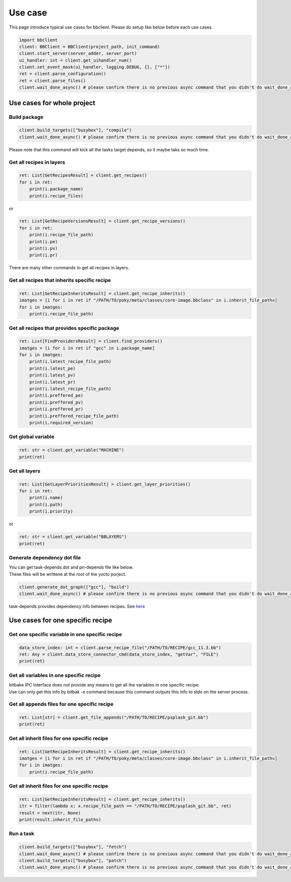 Use case
================

This page introduce typical use cases for bbclient. Please do setup like below before each use cases.

.. code-block:: python

    import bbclient
    client: BBClient = BBClient(project_path, init_command)
    client.start_server(server_adder, server_port)
    ui_handler: int = client.get_uihandler_num()
    client.set_event_mask(ui_handler, logging.DEBUG, {}, ["*"])
    ret = client.parse_configuration()
    ret = client.parse_files()
    client.wait_done_async() # please confirm there is no previous async command that you didn't do wait_done_async.

Use cases for whole project
^^^^^^^^^^^^^^^^^^^^^^^^^^^^^^

Build package
--------------

.. code-block:: python

    client.build_targets(["busybox"], "compile")
    client.wait_done_async() # please confirm there is no previous async command that you didn't do wait_done_async.

| Please note that this command will kick all the tasks target depends, so it maybe taks so much time.

Get all recipes in layers
--------------------------

.. code-block:: python

    ret: List[GetRecipesResult] = client.get_recipes()
    for i in ret:
        print(i.package_name)
        print(i.recipe_files)

or

.. code-block:: python

    ret: List[GetRecipeVersionsResult] = client.get_recipe_versions()
    for i in ret:
        print(i.recipe_file_path)
        print(i.pe)
        print(i.pv)
        print(i.pr)

There are many other commands to get all recipes in layers.

Get all recipes that inherits specific recipe
------------------------------------------------

.. code-block:: python

    ret: List[GetRecipeInheritsResult] = client.get_recipe_inherits()
    imatges = [i for i in ret if "/PATH/TO/poky/meta/classes/core-image.bbclass" in i.inherit_file_paths]
    for i in imatges:
        print(i.recipe_file_path)

Get all recipes that provides specific package
------------------------------------------------

.. code-block:: python

    ret: List[FindProvidersResult] = client.find_providers()
    imatges = [i for i in ret if "gcc" in i.package_name]
    for i in imatges:
        print(i.latest_recipe_file_path)
        print(i.latest_pe)
        print(i.latest_pv)
        print(i.latest_pr)
        print(i.latest_recipe_file_path)
        print(i.preffered_pe)
        print(i.preffered_pv)
        print(i.preffered_pr)
        print(i.preffered_recipe_file_path)
        print(i.required_version)

Get global variable
--------------------

.. code-block:: python
    
    ret: str = client.get_variable("MACHINE")
    print(ret)

Get all layers
---------------

.. code-block:: python

    ret: List[GetLayerPrioritiesResult] = client.get_layer_priorities()
    for i in ret:
        print(i.name)
        print(i.path)
        print(i.priority)

or

.. code-block:: python

    ret: str = client.get_variable("BBLAYERS")
    print(ret)


Generate dependency dot file
------------------------------

| You can get task-depends.dot and pn-depends file like below.
| These files will be writtene at the root of the yocto porject.

.. code-block:: python

    client.generate_dot_graph(["gcc"], "build")
    client.wait_done_async() # please confirm there is no previous async command that you didn't do wait_done_async.

task-depends provides dependency info between recipes. See `here <https://docs.yoctoproject.org/current/dev-manual/common-tasks.html?highlight=task+depends+dot#viewing-task-variable-dependencies>`_


Use cases for one specific recipe
^^^^^^^^^^^^^^^^^^^^^^^^^^^^^^^^^^^^^

Get one specific variable in one specific recipe
-------------------------------------------------

.. code-block:: python

    data_store_index: int = client.parse_recipe_file("/PATH/TO/RECIPE/gcc_11.3.bb")
    ret: Any = client.data_store_connector_cmd(data_store_index, "getVar", "FILE")
    print(ret)


Get all variables in one specific recipe
-----------------------------------------

| bitbake IPC Interface does not provide any means to get all the variables in one specific recipe.
| Use can only get this info by bitbak -e command because this command outputs this info to stdo on the server process.

Get all appends files for one specific recipe
----------------------------------------------

.. code-block:: python

    ret: List[str] = client.get_file_appends("/PATH/TO/RECIPE/psplash_git.bb")
    print(ret)

Get all inherit files for one specific recipe
----------------------------------------------

.. code-block:: python

    ret: List[GetRecipeInheritsResult] = client.get_recipe_inherits()
    imatges = [i for i in ret if "/PATH/TO/poky/meta/classes/core-image.bbclass" in i.inherit_file_paths]
    for i in imatges:
        print(i.recipe_file_path)

Get all inherit files for one specific recipe
----------------------------------------------

.. code-block:: python

    ret: List[GetRecipeInheritsResult] = client.get_recipe_inherits()
    itr = filter(lambda x: x.recipe_file_path == "/PATH/TO/RECIPE/psplash_git.bb", ret)
    result = next(itr, None)
    print(result.inherit_file_paths)


Run a task
------------

.. code-block:: python

    client.build_targets(["busybox"], "fetch")
    client.wait_done_async() # please confirm there is no previous async command that you didn't do wait_done_async.
    client.build_targets(["busybox"], "patch")
    client.wait_done_async() # please confirm there is no previous async command that you didn't do wait_done_async.
